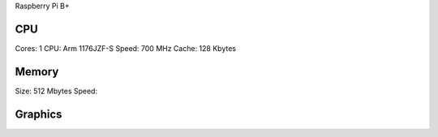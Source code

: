 Raspberry Pi B+

CPU
===

Cores: 1
CPU: Arm 1176JZF-S
Speed: 700 MHz
Cache: 128 Kbytes

Memory
======

Size: 512 Mbytes
Speed:

Graphics
========

